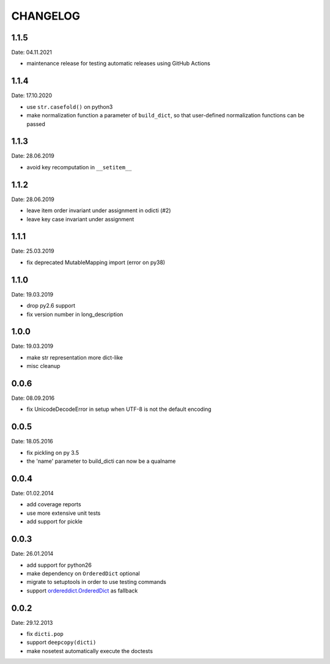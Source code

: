 CHANGELOG
~~~~~~~~~

1.1.5
=====
Date: 04.11.2021

- maintenance release for testing automatic releases using GitHub Actions


1.1.4
=====
Date: 17.10.2020

- use ``str.casefold()`` on python3
- make normalization function a parameter of ``build_dict``, so that
  user-defined normalization functions can be passed


1.1.3
=====
Date: 28.06.2019

- avoid key recomputation in ``__setitem__``


1.1.2
=====
Date: 28.06.2019

- leave item order invariant under assignment in odicti (#2)
- leave key case invariant under assignment


1.1.1
=====
Date: 25.03.2019

- fix deprecated MutableMapping import (error on py38)


1.1.0
=====
Date: 19.03.2019

- drop py2.6 support
- fix version number in long_description


1.0.0
=====
Date: 19.03.2019

- make str representation more dict-like
- misc cleanup


0.0.6
=====
Date: 08.09.2016

- fix UnicodeDecodeError in setup when UTF-8 is not the default encoding


0.0.5
=====
Date: 18.05.2016

- fix pickling on py 3.5
- the 'name' parameter to build_dicti can now be a qualname


0.0.4
=====
Date: 01.02.2014

- add coverage reports
- use more extensive unit tests
- add support for pickle


0.0.3
=====
Date: 26.01.2014

- add support for python26
- make dependency on ``OrderedDict`` optional
- migrate to setuptools in order to use testing commands
- support `ordereddict.OrderedDict`_ as fallback

.. _`ordereddict.OrderedDict`: https://pypi.python.org/pypi/ordereddict/1.1

0.0.2
=====
Date: 29.12.2013

- fix ``dicti.pop``
- support ``deepcopy(dicti)``
- make nosetest automatically execute the doctests

